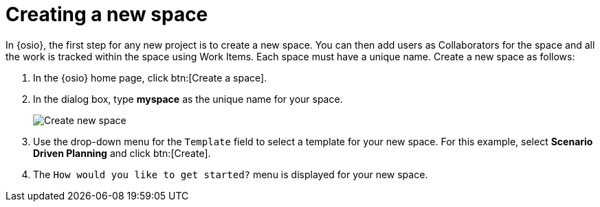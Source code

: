 [id="creating_new_space-{context}"]
= Creating a new space

In {osio}, the first step for any new project is to create a new space. You can then add users as Collaborators for the space and all the work is tracked within the space using Work Items. Each space must have a unique name. Create a new space as follows:

. In the {osio} home page, click btn:[Create a space].
. In the dialog box, type *myspace* as the unique name for your space.
+
image::create_space.png[Create new space]
+
. Use the drop-down menu for the `Template` field to select a template for your new space. For this example, select *Scenario Driven Planning* and click btn:[Create].
. The `How would you like to get started?` menu is displayed for your new space. 
